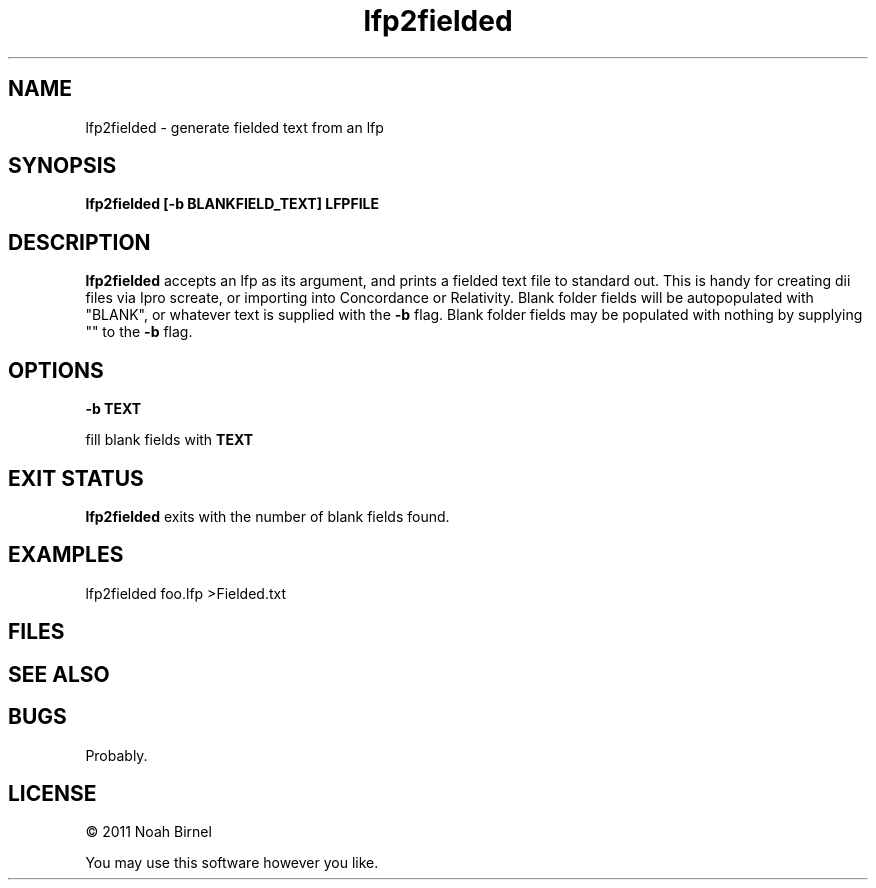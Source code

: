 .TH lfp2fielded 1 lfp2fielded\-0.0.1
.SH NAME
lfp2fielded \- generate fielded text from an lfp
.SH SYNOPSIS
.B lfp2fielded [-b BLANKFIELD_TEXT] LFPFILE
.SH DESCRIPTION
.B lfp2fielded
accepts an lfp as its argument, and prints
a fielded text file to standard out.
This is handy for creating dii files via Ipro screate,
or importing into Concordance or Relativity.
Blank folder fields will be autopopulated with "BLANK",
or whatever text is supplied with the 
.B -b
flag.
Blank folder fields may be populated with nothing by
supplying "" to the 
.B -b
flag.
.SH OPTIONS
.B -b TEXT
.sp 
fill blank fields with 
.B TEXT
.SH EXIT STATUS
.B lfp2fielded
exits with the number of blank fields found.
.SH EXAMPLES
lfp2fielded foo.lfp >Fielded.txt
.SH FILES
.SH SEE ALSO
.SH BUGS
Probably.
.SH LICENSE
\(co 2011 Noah Birnel
.sp
You may use this software however you like.
